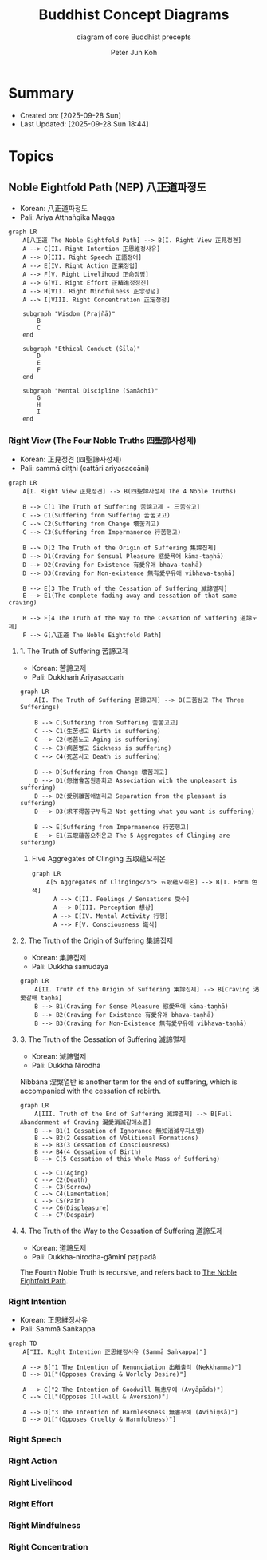 #+TITLE: Buddhist Concept Diagrams
#+SUBTITLE: diagram of core Buddhist precepts
#+AUTHOR: Peter Jun Koh
#+EMAIL: gopeterjun@naver.com
#+DESCRIPTION: Noble Eightfold Path, Four Noble Truths, dharma
#+LANGUAGE: en, ko

* Summary

- Created on: [2025-09-28 Sun]
- Last Updated: [2025-09-28 Sun 18:44]

* Topics

** Noble Eightfold Path (NEP) 八正道파정도
:PROPERTIES:
:ID:       9f9b1816-755b-4945-9d2e-7da15e8f9421
:END:

- Korean: 八正道파정도
- Pali: Ariya Aṭṭhaṅgika Magga

#+begin_src mermaid :file image/paljeongdo.png
  graph LR
      A[八正道 The Noble Eightfold Path] --> B[I. Right View 正見정견]
      A --> C[II. Right Intention 正思維정사유]
      A --> D[III. Right Speech 正語정어]
      A --> E[IV. Right Action 正業정업]
      A --> F[V. Right Livelihood 正命정명]
      A --> G[VI. Right Effort 正精進정정진]
      A --> H[VII. Right Mindfulness 正念정념]
      A --> I[VIII. Right Concentration 正定정정]

      subgraph "Wisdom (Prajñā)"
          B
          C
      end

      subgraph "Ethical Conduct (Śīla)"
          D
          E
          F
      end

      subgraph "Mental Discipline (Samādhi)"
          G
          H
          I
      end
#+end_src

#+RESULTS:
[[file:image/paljeongdo.png]]

*** Right View (The Four Noble Truths 四聖諦사성제)

- Korean: 正見정견 (四聖諦사성제)
- Pali: sammā diṭṭhi (cattāri ariyasaccāni)

#+begin_src mermaid :file image/saseongjae.png
  graph LR
      A[I. Right View 正見정견] --> B(四聖諦사성제 The 4 Noble Truths)

      B --> C[1 The Truth of Suffering 苦諦고제 - 三苦삼고]
      C --> C1(Suffering from Suffering 苦苦고고)
      C --> C2(Suffering from Change 壞苦괴고)
      C --> C3(Suffering from Impermanence 行苦행고)

      B --> D[2 The Truth of the Origin of Suffering 集諦집제]
      D --> D1(Craving for Sensual Pleasure 慾愛욕애 kāma-taṇhā)
      D --> D2(Craving for Existence 有愛유애 bhava-taṇhā)
      D --> D3(Craving for Non-existence 無有愛무유애 vibhava-taṇhā)

      B --> E[3 The Truth of the Cessation of Suffering 滅諦멸제]
      E --> E1(The complete fading away and cessation of that same craving)

      B --> F[4 The Truth of the Way to the Cessation of Suffering 道諦도제]
      F --> G[八正道 The Noble Eightfold Path]
#+end_src

#+RESULTS:
[[file:image/saseongjae.png]]

**** 1. The Truth of Suffering 苦諦고제

- Korean: 苦諦고제
- Pali: Dukkhaṁ Ariyasaccaṁ

#+begin_src mermaid :file image/saseongjae-1-gojae.png
  graph LR
      A[I. The Truth of Suffering 苦諦고제] --> B(三苦삼고 The Three Sufferings)

      B --> C[Suffering from Suffering 苦苦고고]
      C --> C1(生苦생고 Birth is suffering)
      C --> C2(老苦노고 Aging is suffering)
      C --> C3(病苦병고 Sickness is suffering)
      C --> C4(死苦사고 Death is suffering)

      B --> D[Suffering from Change 壞苦괴고]
      D --> D1(怨憎會苦원증회고 Association with the unpleasant is suffering)
      D --> D2(愛別離苦애별리고 Separation from the pleasant is suffering)
      D --> D3(求不得苦구부득고 Not getting what you want is suffering)

      B --> E[Suffering from Impermanence 行苦행고]
      E --> E1(五取蘊苦오취온고 The 5 Aggregates of Clinging are suffering)
#+end_src

#+RESULTS:
[[file:image/saseongjae-1-gojae.png]]

***** Five Aggregates of Clinging 五取蘊오취온

#+begin_src mermaid :file image/ohchwion.png
  graph LR
      A[5 Aggregates of Clinging</br> 五取蘊오취온] --> B[I. Form 色색]
        A --> C[II. Feelings / Sensations 受수]
        A --> D[III. Perception 想상]
        A --> E[IV. Mental Activity 行행]
        A --> F[V. Consciousness 識식]
#+end_src

#+RESULTS:
[[file:image/ohchwion.png]]

**** 2. The Truth of the Origin of Suffering 集諦집제

- Korean: 集諦집제
- Pali: Dukkha samudaya

#+begin_src mermaid :file image/saseongjae-2-jipjae.png
  graph LR
      A[II. Truth of the Origin of Suffering 集諦집제] --> B[Craving 渴愛갈애 taṇhā]
      B --> B1(Craving for Sense Pleasure 慾愛욕애 kāma-taṇhā)
      B --> B2(Craving for Existence 有愛유애 bhava-taṇhā)
      B --> B3(Craving for Non-Existence 無有愛무유애 vibhava-taṇhā)
#+end_src

#+RESULTS:
[[file:image/saseongjae-2-jipjae.png]]

**** 3. The Truth of the Cessation of Suffering 滅諦멸제

- Korean: 滅諦멸제
- Pali: Dukkha Nirodha

Nibbāna 涅槃열반 is another term for the end of suffering, which is
accompanied with the cessation of rebirth.

#+begin_src mermaid :file image/saseongjae-4-myeoljae.png
  graph LR
      A[III. Truth of the End of Suffering 滅諦멸제] --> B[Full Abandonment of Craving 渴愛消滅갈애소멸]
      B --> B1(1 Cessation of Ignorance 無知消滅무지소멸)
      B --> B2(2 Cessation of Volitional Formations)
      B --> B3(3 Cessation of Consciousness)
      B --> B4(4 Cessation of Birth)
      B --> C(5 Cessation of this Whole Mass of Suffering)

      C --> C1(Aging)
      C --> C2(Death)
      C --> C3(Sorrow)
      C --> C4(Lamentation)
      C --> C5(Pain)
      C --> C6(Displeasure)
      C --> C7(Despair)
#+end_src

#+RESULTS:
[[file:image/saseongjae-4-myeoljae.png]]

**** 4. The Truth of the Way to the Cessation of Suffering 道諦도제

- Korean: 道諦도제
- Pali: Dukkha-nirodha-gāminī paṭipadā

The Fourth Noble Truth is recursive, and refers back to [[id:9f9b1816-755b-4945-9d2e-7da15e8f9421][The Noble Eightfold
Path]].

*** Right Intention

- Korean: 正思維정사유
- Pali: Sammā Saṅkappa

#+begin_src mermaid :file image/jeongsayoo.png
  graph TD
      A["II. Right Intention 正思維정사유 (Sammā Saṅkappa)"]

      A --> B["1 The Intention of Renunciation 出離출리 (Nekkhamma)"]
      B --> B1["(Opposes Craving & Worldly Desire)"]

      A --> C["2 The Intention of Goodwill 無恚무에 (Avyāpāda)"]
      C --> C1["(Opposes Ill-will & Aversion)"]

      A --> D["3 The Intention of Harmlessness 無害무해 (Avihiṃsā)"]
      D --> D1["(Opposes Cruelty & Harmfulness)"]
#+end_src

#+RESULTS:
[[file:image/jeongsayoo.png]]

*** Right Speech

*** Right Action

*** Right Livelihood

*** Right Effort

*** Right Mindfulness

*** Right Concentration
